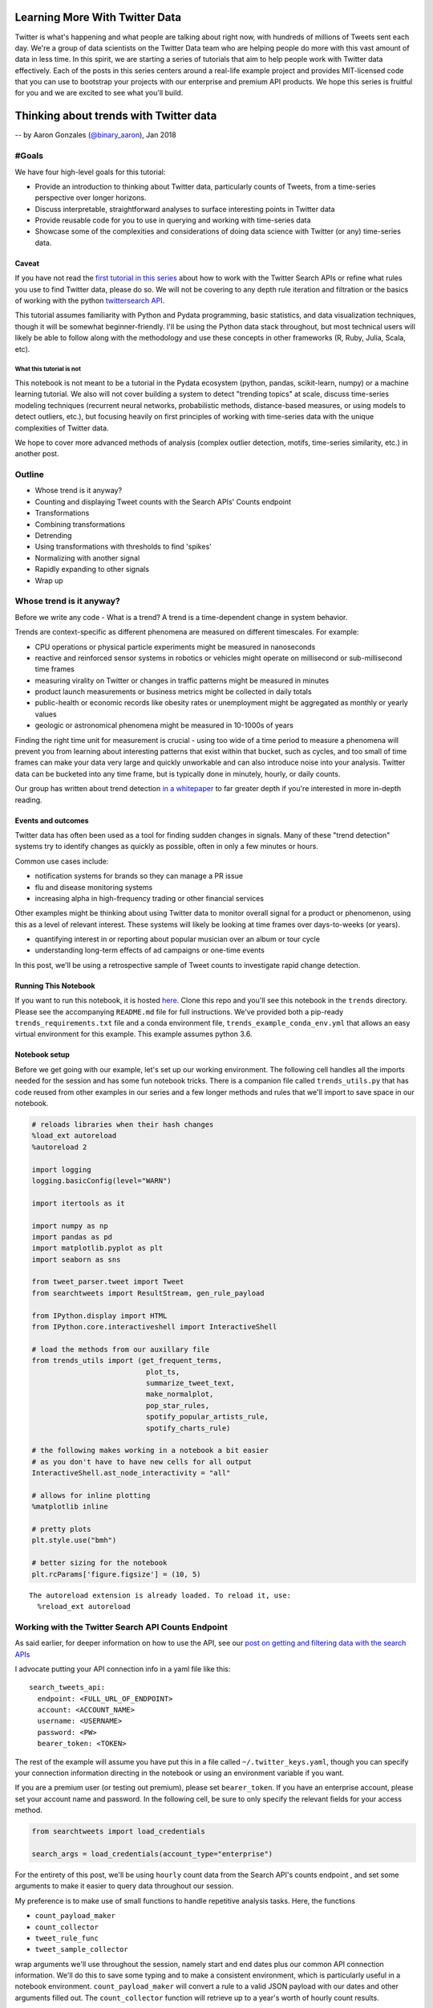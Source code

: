 
Learning More With Twitter Data
===============================

Twitter is what's happening and what people are talking about right now, with
hundreds of millions of Tweets sent each day. We're a group of data scientists
on the Twitter Data team who are helping people do more with this vast amount
of data in less time. In this spirit, we are starting a series of tutorials
that aim to help people work with Twitter data effectively. Each of the posts
in this series centers around a real-life example project and provides
MIT-licensed code that you can use to bootstrap your projects with our
enterprise and premium API products. We hope this series is fruitful for you
and we are excited to see what you'll build.

Thinking about trends with Twitter data
=======================================

-- by Aaron Gonzales (`@binary\_aaron <https://twitter.com/binary\_aaron>`__), Jan 2018

#Goals
------

We have four high-level goals for this tutorial:

-  Provide an introduction to thinking about Twitter data, particularly
   counts of Tweets, from a time-series perspective over longer
   horizons.
-  Discuss interpretable, straightforward analyses to surface
   interesting points in Twitter data
-  Provide reusable code for you to use in querying and working with
   time-series data
-  Showcase some of the complexities and considerations of doing data
   science with Twitter (or any) time-series data.

Caveat
~~~~~~

If you have not read the `first tutorial in this
series <https://twitterdev.github.io/search-tweets-python/collecting-and-filtering-tweets.html>`__
about how to work with the Twitter Search APIs or refine what rules you
use to find Twitter data, please do so. We will not be covering to any
depth rule iteration and filtration or the basics of working with the
python `twittersearch API <https://github.com/twitterdev/twitter_search_api>`__.

This tutorial assumes familiarity with Python and Pydata programming,
basic statistics, and data visualization techniques, though it will be
somewhat beginner-friendly. I'll be using the Python data stack
throughout, but most technical users will likely be able to follow along
with the methodology and use these concepts in other frameworks (R,
Ruby, Julia, Scala, etc).

What this tutorial is not
^^^^^^^^^^^^^^^^^^^^^^^^^

This notebook is not meant to be a tutorial in the Pydata ecosystem
(python, pandas, scikit-learn, numpy) or a machine learning tutorial. We
also will not cover building a system to detect "trending topics" at
scale, discuss time-series modeling techniques (recurrent neural
networks, probabilistic methods, distance-based measures, or using
models to detect outliers, etc.), but focusing heavily on first
principles of working with time-series data with the unique complexities
of Twitter data.

We hope to cover more advanced methods of analysis (complex outlier
detection, motifs, time-series similarity, etc.) in another post.

Outline
-------

-  Whose trend is it anyway?
-  Counting and displaying Tweet counts with the Search APIs' Counts
   endpoint
-  Transformations
-  Combining transformations
-  Detrending
-  Using transformations with thresholds to find 'spikes'
-  Normalizing with another signal
-  Rapidly expanding to other signals
-  Wrap up

Whose trend is it anyway?
-------------------------

Before we write any code - What is a trend? A trend is a time-dependent
change in system behavior.

Trends are context-specific as different phenomena are measured on
different timescales. For example:

-  CPU operations or physical particle experiments might be measured in
   nanoseconds
-  reactive and reinforced sensor systems in robotics or vehicles might
   operate on millisecond or sub-millisecond time frames
-  measuring virality on Twitter or changes in traffic patterns might be
   measured in minutes
-  product launch measurements or business metrics might be collected in
   daily totals
-  public-health or economic records like obesity rates or unemployment
   might be aggregated as monthly or yearly values
-  geologic or astronomical phenomena might be measured in 10-1000s of
   years

Finding the right time unit for measurement is crucial - using too wide
of a time period to measure a phenomena will prevent you from learning
about interesting patterns that exist within that bucket, such as
cycles, and too small of time frames can make your data very large and
quickly unworkable and can also introduce noise into your analysis.
Twitter data can be bucketed into any time frame, but is typically done
in minutely, hourly, or daily counts.

Our group has written about trend detection `in a
whitepaper <https://github.com/tw-ddis/Gnip-Trend-Detection/blob/master/paper/trends.pdf>`__
to far greater depth if you're interested in more in-depth reading.

Events and outcomes
~~~~~~~~~~~~~~~~~~~

Twitter data has often been used as a tool for finding sudden changes in
signals. Many of these "trend detection" systems try to identify changes
as quickly as possible, often in only a few minutes or hours.

Common use cases include:

-  notification systems for brands so they can manage a PR issue
-  flu and disease monitoring systems
-  increasing alpha in high-frequency trading or other financial
   services

Other examples might be thinking about using Twitter data to monitor
overall signal for a product or phenomenon, using this as a level of
relevant interest. These systems will likely be looking at time frames
over days-to-weeks (or years).

-  quantifying interest in or reporting about popular musician over an
   album or tour cycle
-  understanding long-term effects of ad campaigns or one-time events

In this post, we'll be using a retrospective sample of Tweet counts to
investigate rapid change detection.

Running This Notebook
~~~~~~~~~~~~~~~~~~~~~

If you want to run this notebook, it is hosted
`here <https://github.com/twitterdev/learning_more_with_twitter_data>`__.
Clone this repo and you'll see this notebook in the ``trends``
directory. Please see the accompanying ``README.md`` file for full
instructions. We've provided both a pip-ready
``trends_requirements.txt`` file and a conda environment file,
``trends_example_conda_env.yml`` that allows an easy virtual environment
for this example. This example assumes python 3.6.

Notebook setup
~~~~~~~~~~~~~~

Before we get going with our example, let's set up our working
environment. The following cell handles all the imports needed for the
session and has some fun notebook tricks. There is a companion file
called ``trends_utils.py`` that has code reused from other examples in
our series and a few longer methods and rules that we'll import to save
space in our notebook.

.. code:: python

    # reloads libraries when their hash changes
    %load_ext autoreload
    %autoreload 2
    
    import logging
    logging.basicConfig(level="WARN")
    
    import itertools as it
    
    import numpy as np
    import pandas as pd
    import matplotlib.pyplot as plt
    import seaborn as sns
    
    from tweet_parser.tweet import Tweet
    from searchtweets import ResultStream, gen_rule_payload
    
    from IPython.display import HTML
    from IPython.core.interactiveshell import InteractiveShell
    
    # load the methods from our auxillary file
    from trends_utils import (get_frequent_terms,
                               plot_ts,
                               summarize_tweet_text,
                               make_normalplot,
                               pop_star_rules,
                               spotify_popular_artists_rule, 
                               spotify_charts_rule)
    
    # the following makes working in a notebook a bit easier
    # as you don't have to have new cells for all output
    InteractiveShell.ast_node_interactivity = "all"
    
    # allows for inline plotting
    %matplotlib inline
    
    # pretty plots
    plt.style.use("bmh")
    
    # better sizing for the notebook
    plt.rcParams['figure.figsize'] = (10, 5)


.. parsed-literal::

    The autoreload extension is already loaded. To reload it, use:
      %reload_ext autoreload


Working with the Twitter Search API Counts Endpoint
---------------------------------------------------

As said earlier, for deeper information on how to use the API, see our
`post on getting and filtering data with the search
APIs <https://twitterdev.github.io/search-tweets-api/collecting-and-filtering-tweets.html>`__

I advocate putting your API connection info in a yaml file like this:

.. parsed-literal::

    search_tweets_api:
      endpoint: <FULL_URL_OF_ENDPOINT>
      account: <ACCOUNT_NAME>
      username: <USERNAME>
      password: <PW>
      bearer_token: <TOKEN>

The rest of the example will assume you have put this in a file called
``~/.twitter_keys.yaml``, though you can specify your connection
information directing in the notebook or using an environment variable
if you want.

If you are a premium user (or testing out premium), please set
``bearer_token``. If you have an enterprise account, please set your
account name and password. In the following cell, be sure to only
specify the relevant fields for your access method.

.. code:: python

    from searchtweets import load_credentials
    
    search_args = load_credentials(account_type="enterprise")

For the entirety of this post, we'll be using ``hourly`` count data from
the Search API's counts endpoint , and set some arguments to make it
easier to query data throughout our session.

My preference is to make use of small functions to handle repetitive
analysis tasks. Here, the functions

-  ``count_payload_maker``
-  ``count_collector``
-  ``tweet_rule_func``
-  ``tweet_sample_collector``

wrap arguments we'll use throughout the session, namely start and end
dates plus our common API connection information. We'll do this to save
some typing and to make a consistent environment, which is particularly
useful in a notebook environment. ``count_payload_maker`` will convert a
rule to a valid JSON payload with our dates and other arguments filled
out. The ``count_collector`` function will retrieve up to a year's worth
of hourly count results.

These functions work together to give us a valid JSON payload for the
API and returning a bag of Tweets or Tweet counts easily.

.. code:: python

    from functools import partial
    from searchtweets import collect_results
    
    from_date = "2017-01-01"
    end_date = "2017-11-20"
    end_date = "2017-12-31"
    
    count_payload_maker = partial(gen_rule_payload,
                                  from_date=from_date,
                                  to_date=end_date,
                                  count_bucket="hour")
    
    
    # partial allows you to creat a new function from an existing one with filled arguments
    tweet_rule_func = partial(gen_rule_payload, from_date=from_date, to_date=end_date)
    count_collector = partial(collect_results, max_results=365*24, result_stream_args=search_args)
    tweet_sample_collector = partial(collect_results, max_results=500, result_stream_args=search_args)

We can also define a simple function that takes our count data and turns
it into a nice datetime-indexed pandas ``Dataframe``.

.. code:: python

    def df_from_counts(counts):
        return (pd.DataFrame(counts)
                 .assign(timePeriod=lambda df: pd.to_datetime(df["timePeriod"]))
                 .set_index("timePeriod")
                 .sort_index())
    
    def get_counts_from_rule(rule):
        return df_from_counts(count_collector(count_payload_maker(rule)))

We'll be using a single sample of Tweet counts throughout most of our
session, Tweets that mention ``"taylor swift"`` or her username,
``@taylorswift13`` that are not Retweets. Our results can be obtained
quickly by composing the functions as so:

.. code:: python

    _taylor_rule = '@taylorswift13 OR "taylor swift" OR tswift -is:retweet lang:en'
    # this is the payload
    print(count_payload_maker(_taylor_rule))


.. parsed-literal::

    {"query": "@taylorswift13 OR \"taylor swift\" OR tswift -is:retweet lang:en", "toDate": "201712310000", "fromDate": "201701010000", "bucket": "hour"}


.. code:: python

    df = get_counts_from_rule(_taylor_rule)

.. code:: python

    print(f"API requests used so far: {ResultStream.session_request_counter}")


.. parsed-literal::

    API requests used so far: 141


It's always a great idea to start with some description and
visualization of your data, so let's do that. There is a function,
``plot_ts``, in the companion file ``trends_utils.py`` that serves as a
flexible plotting function for our time series.

.. code:: python

    print("total tweets counted: {}".format(df.sum()))
    print("hourly bin summary \n")
    print(df.describe())
    
    print("\n --------- \ndaily bin summary")
    print(df.resample("D").sum().describe())
    plot_ts(df, raw=True, title=f"Hourly counts of '{_taylor_rule}'");


.. parsed-literal::

    total tweets counted: count    21392427
    dtype: int64
    hourly bin summary 
    
                   count
    count    8736.000000
    mean     2448.766827
    std      4655.849377
    min       324.000000
    25%       841.000000
    50%      1274.500000
    75%      2395.500000
    max    119416.000000
    
     --------- 
    daily bin summary
                   count
    count     364.000000
    mean    58770.403846
    std     85241.826873
    min     12963.000000
    25%     20839.250000
    50%     32388.000000
    75%     60671.750000
    max    985894.000000



.. image:: trends_files/trends_17_1.png


Taylor Swift is popular - the minimum amount of Tweets per hour in the
sample is ~325, and the max is ~120,000. Our total Tweet volume is ~21
million Tweets! However, by visual inspection, her Tweet volumes are not
at all "normal" and have very spiky behavior around certain dates,
jumping several orders of magnitude from a median of about 1150 Tweets
per hour.

Given this very skewed distribution, it's also difficult to discern a
long-term trend with her data.

Before we look at Tweets to see what is going on, we'll continue talking
about our series a bit.

Let's see what a histogram and a log-transformed histogram look like:

.. code:: python

    df.plot.hist(bins=50, title="Histogram of Talor Swift hourly counts");
    np.log2(df).plot.hist(bins=50, title="Histogram of Talor Swift $log_2$ -transformed hourly counts");



.. image:: trends_files/trends_19_0.png



.. image:: trends_files/trends_19_1.png


As with many phenomena on the internet, the data is highly skewed and
not quite log-normal, with a huge volume of the overall data coming from
a small number of days.

Most analyses will require some type of filtering or transformations to
be useful, similar to basically all of the data science world. Let's
examine a handful of basic methods.

Resampling
----------

The Twitter Search API's ``Counts`` endpoint can return data in daily,
hourly, or minutely buckets. For the purpose of this example, we are
sticking with hourly data, but in many cases there are reasons to get
the highest-frequency data you can muster and do your own resampling as
needed. Daily counts are great for getting a quick look at a Tweet
volume or estimating / refining rules over longer periods, and might be
useful for longer-term analyses, but are also clearly not fine enough to
detect very changes in the data that occur within a 24h period. With
hourly data, you'll see natural patterns in the data (in our rule, Tweet
volumes will peak in the US daytime and drop in the US evening hours,
due to more English-speaking users being in North America than
elsewhere).

Obviously, we can downsample the hourly data for convenience, and we'll
use a daily version of this data a few times during the example, so I'll
save it to its own variable here.

Note that the time returned is UTC. For example, see the below plot of a
few days - mind the noticeable dip in Tweets during North American
nighttime.

.. code:: python

    df["2017-03-01":"2017-03-03"].plot(kind="line");



.. image:: trends_files/trends_21_0.png


We can resample this to daily counts and see our longer-term trend info
a bit more clearly, while losing some of the fidelity. In doing so, we
do reduce the variance quite a bit and clear that daily seasonality.

.. code:: python

    daily_df = df.resample("D").sum()
    plot_ts(daily_df, raw=True, title=f"daily counts of {_taylor_rule}", y_label="tweets per day");



.. image:: trends_files/trends_23_0.png


Transformations and Preliminary Work
------------------------------------

We'll cover three classes of ways to transform your time-series data to
deal with various issues that arise in time-series analysis. These areas
are categorized as follows:

1. Scaling methods - Standardization, log-transforms, median absolute
   deviance
2. Differencing - differences and percentage changes
3. Rolling methods - rolling means and exponentially-weighted windows

We will also discuss combining these methods.

Scaling Methods
~~~~~~~~~~~~~~~

Standardization
^^^^^^^^^^^^^^^

As with other data, we can put it into a `standardized
score <https://en.wikipedia.org/wiki/Standard_score>`__ (or Z-score) so
that we might compare it to other non-similarly based signals. Our
transformed units are :math:`\sigma`, deviations from the mean. Recall
that in both directions:

-  :math:`\pm 1 \sigma` covers ~68% of the data
-  :math:`\pm 2 \sigma` covers ~95% of the data
-  :math:`\pm 3 \sigma` covers ~99.7% of the data

A plot of a random normal dataset after standardization will look like
the following plot. I've added bands that correspond to 1, 2, and 3
:math:`\sigma` from the mean.

.. code:: python

    make_normalplot(df, random=True)



.. image:: trends_files/trends_25_0.png


We already know that our Tweet data is not normally distributed.
Standardization does nothing to the *shape* of the Tweets, but does
scale it down to a common value. Let's see what it looks like:

Note - my usage of pandas' ``.pipe`` notation might be confusing:
``pipe`` pushes the current ``DataFrame`` into a new function that takes
a ``DataFrame`` as an argument. It's wildly useful for chaining together
operations, which is common in our line of work, and keeps our namespace
clean, and is oft referred to as `method
chaining <https://en.wikipedia.org/wiki/Method_chaining>`__.
``df.pipe(standardize)`` is the same as ``standardize(df)``, but as we
add more complex processing chains, the ``.pipe`` function makes it very
easy to follow what is happening. If you have worked with pipes in
unix-based operating systems before, the concept is similar.

The below function works in a ``DataFrame`` and will standardize all
columns.

.. code:: python

    def standardize(df):
        """
        Put the data in the dataframe in units of deviation from the mean.
        """
        return (df - df.mean()) / df.std()

.. code:: python

    (df
     .pipe(standardize)
     .pipe(plot_ts,
           raw=True,
           title="Standardized tweets"));



.. image:: trends_files/trends_28_0.png


Clearly, there is a interesting pattern in our dataset. The standardized
scores reflect our highly skewed set of Tweets, and we can also see a
faint notion that the mean of the data is changing with time. This is
very common in many real-life datasets, and will render many statistics
quite meaningless or at least poor descriptors of the data.

We can say that a time-series that has a non-time-dependent mean is
*stationary*, and one whose mean varies with time is *non-stationary*.
Many methods will depend on making series stationary. Often
visualization can quickly identify a non-stationary dataset, and in our
examples we'll stick with that, but there is a statistical test called
the `augmented Dickey-Fuller
test <https://en.wikipedia.org/wiki/Augmented_Dickey%E2%80%93Fuller_test>`__
that will test if your series is stationary. We recommend reading about
it and using it, though it may not handle extremely spiky data like this
well.

Log Transformations
^^^^^^^^^^^^^^^^^^^

A log transformation converts any multiplicative patterns in our data to
additive patterns, and the rescaling can be quite helpful for *visual*
inspection as well. It now looks like there are a few patterns here -
the big spikes in the data are preceded by a small ramp up period, and
the drop-off after the peaks might have an upward tick trend for a while
as well. It does seem that the mean does appear to vary over time,
possibly 4x greater after September than in early parts of the year.

(:math:`log_2` can be nice for plotting, as powers of two are easier to
interpret quickly than powers of :math:`e`. For transforming or
operations, natural logs can be preferred and often have nice numerical
properties.)

.. code:: python

    (df
     .pipe(np.log2)
     .pipe(plot_ts,
           raw=True,
           title="$log_2$- transformed tweets"));



.. image:: trends_files/trends_31_0.png


Combining the log transformation and standardization so the standardized
values make a bit more sense, even if the log-transform isn't quite
enough to make this data normal. The plot below has the same
:math:`\sigma` bands as demonstrated earlier for visual clarity.

Notice that we haven't yet dealt with our stationarity yet, and most of
the below-average days are shifted due to the mean drift over time.

.. code:: python

    (df
     .pipe(np.log)
     .pipe(standardize)
     .pipe(make_normalplot, random=False))



.. image:: trends_files/trends_33_0.png


Median Deviance
~~~~~~~~~~~~~~~

Another important transform, we can use a metric like mean absolute
deviance or its robust cousin, median absolute distance, to transform
our signal into how far away a given time interval is from the median.
Absolute measures of distance / deviance are far more tolerant of both
larger values and outliers in the data than means / standard deviations.
Recall that the sample standard deviation is

.. math::  s = \sqrt{\frac{\sum_{i=1}^N (x_i - \overline{x})^2}{N-1} } 

and the median absolute deviation is

.. math::  MAD = median( |X_i - median(X)|) 

The squared error in the standard deviation makes outliers have far
greater influence on the overall statistic.

The data can be put into units of deviance, similar to a z-score, by
dividing each median-subtracted point by the overall median absolute
deviation of the signal. These points are far more robust to outliers
and shape than working with means and standard deviations, and have a
rough correspondence to normalized z scores - values over "2" will be
roughly > 90% of other values and so forth. For more information, please
see `here <https://en.wikipedia.org/wiki/Median_absolute_deviation>`__.
MAD is a key component in a time-series anomaly detection method that
Twitter `published a few years
ago <https://blog.twitter.com/engineering/en_us/a/2015/introducing-practical-and-robust-anomaly-detection-in-a-time-series.html>`__.

Enough chat, let's see some plots.

.. code:: python

    def median_abs_dev(df, constant=None):
        if constant is None:
            constant = 1.4826
        # rolling will take numpy arrays
        abs_dev = constant * np.median(np.abs((df - np.median(df))))
        return abs_dev
        
    
    def mad_normalize(df, constant=None):
        # puts this into multiples of the MAD, similar to Zscoring
        # abs(x - median(x)) / MAD(df)
        return (df
                 .sub(np.median(df))
                 .pipe(np.abs)
                 .div(median_abs_dev(df)))

.. code:: python

    print("median abs deviation of total sample: {}".format(df.pipe(median_abs_dev)))
    print("median abs deviation of total ln-trans sample: {}".format(df.pipe(np.log).pipe(median_abs_dev)))
    #print("median abs deviation of log-diff sampled: {}"
          #.format(df.pipe(np.log).diff().dropna().pipe(median_abs_dev)))
    
    
    fig, axes = plt.subplots(nrows=1, ncols=2, figsize = (15, 5))
    
    #fig.tight_layout()
    [ax.xaxis.label.set_visible(False) for ax in axes.ravel()]
    (df
     .pipe(mad_normalize)
     .plot(ax=axes[0],
           lw=0.5,
           title="MAD-normalized units"));
    (df
     .pipe(np.log)
     .pipe(mad_normalize)
     .plot(ax=axes[1],
           lw=0.3,
           title="ln-trans MAD-normalized units"));
    
    # (df
     # .diff()
     # .dropna()
     # .pipe(mad_normalize)
     # .plot(ax=axes[1][0],
           # lw=0.5,
           # title="MAD-normalized diffs"));
    
    # (df
     # .pipe(np.log)
     # .diff()
     # .dropna()
     # .pipe(mad_normalize)
     # .plot(ax=axes[1][1],
           # lw=0.5,
           # title="MAD-normalized log-diffs"));



.. parsed-literal::

    median abs deviation of total sample: 838.4103
    median abs deviation of total ln-trans sample: 0.7413446237023601



.. image:: trends_files/trends_36_1.png


Differencing Methods
~~~~~~~~~~~~~~~~~~~~

Simple Difference
^^^^^^^^^^^^^^^^^

There are other ways we should think about our time series - we can
transform it into a differenced series, where we subtract the previous
observation (or :math:`t-t_{n}` observation) from the current
observation. Differencing is a key method for making a non-stationary
series stationary.

.. code:: python

    print(df.diff().describe())
    (df
     .diff()
     .pipe(plot_ts,  raw=True,
           title="$\Delta$ tweets from previous hour")
    );


.. parsed-literal::

                  count
    count   8735.000000
    mean       0.073955
    std     2750.112695
    min   -59761.000000
    25%     -173.000000
    50%      -22.000000
    75%      130.000000
    max    95792.000000



.. image:: trends_files/trends_38_1.png


Percentage changed
^^^^^^^^^^^^^^^^^^

We can also think about Tweet count deltas as a percentage change over
some period. Here, we show both the % change from the previous hour and
the % change over the previous two days.

.. code:: python

    plot_ts(df.pct_change(),
            raw=True,
            title="%$\Delta$ of tweets over previous hour");



.. image:: trends_files/trends_40_0.png


Combining Transformations
~~~~~~~~~~~~~~~~~~~~~~~~~

Combining our transformations is powerful and a common pre-processing
technique. We can apply a difference transform and then normalize via
standardization or MAD, and/or add a log-transform.

Log-differences look somewhat more normally distributed, though we have
some very large values still present in our data. The MAD-normalized
values have far more large values present due to the MAD's high
sensitivity to outliers.

.. code:: python

    fig, axes = plt.subplots(nrows=2, ncols=2, figsize = (15, 10));
    
    [ax.xaxis.label.set_visible(False) for ax in axes.ravel()];
    
    
    (df
     .pipe(np.log)
     .diff()
     .pipe(standardize)
     .plot
     .hist(bins=50,
           ax=axes[0][0],
           title="$ln$ transformed standardized $\Delta$ Tweet histogram from previous hour"));
    
    plot_ts(df.pipe(np.log).diff().pipe(standardize),
            raw=True,
            title="$ln$ transformed standardized $\Delta$ Tweets from previous hour", 
            y_label="$\Delta (ln(Tweets)$)", custom_ax=axes[0][1],
           );
    
    
    (df
     .diff()
     .dropna()
     .pipe(mad_normalize)
     .plot(ax=axes[1][0],
           lw=0.5,
           title="MAD-normalized diffs"));
    
    (df
     .pipe(np.log)
     .diff()
     .dropna()
     .pipe(mad_normalize)
     .plot(ax=axes[1][1],
           lw=0.5,
           title="MAD-normalized log-diffs"));




.. image:: trends_files/trends_42_0.png


Moving/Rolling statistics
~~~~~~~~~~~~~~~~~~~~~~~~~

A moving window can be defined as a fixed-size array that moves over
your data. Each window can define a function that operates on the
current set of values within your data and returns a single (reduction)
or range of values. Note that this is the same as a 1-dimensional
convolution with a kernel of length :math:`k`, where :math:`k` is the
length of your window.

Moving averages are one of the most common transformations in
time-series work. The moving average is a way to "smooth" your signal
according to a the length of the window. The moving average at point
:math:`t` is the mean value of all points prior to :math:`t` in your
window. Longer windows will be slower to react to changes in the signal
and reveal low-frequency information; shorter windows are faster to
react to changes in the signal and reveal higher frequencies.

Let's take our signal and plot it with several moving average windows -
1 day, 7 day, and 14 days.

.. code:: python

    fig, axes = plt.subplots(nrows=1, ncols=1, figsize = (12, 5))
    fig.tight_layout()
    df.rolling(24).mean().rename(columns={"count": "1D SMA"}).plot(ax=axes, lw=0.9);
    df.rolling(24 * 7).mean().rename(columns={"count": "7D SMA"}).plot(ax=axes, lw=0.9);
    df.rolling(24 * 30).mean().rename(columns={"count": "14D SMA"}).plot(ax=axes, lw=0.9);
    axes.set_title(label="Three different simple moving averages for taylor swift rule");




.. image:: trends_files/trends_44_0.png


As stated before, longer moving windows represent lower-frequency
signals and shorter windows represent higher-frequency signals. In the
above chart, notice how the 14-day SMA doesn't have a visible "peak"
until far after both the 1 and 7-day SMAs.

We can apply other statistics to the window, such as the median - giving
us the simple moving median (SMM). Let's compare a SMA with the SMM.

.. code:: python

    fig, axes = plt.subplots(nrows=1, ncols=1, figsize = (12, 5))
    
    (df
     .rolling(24*7)
     .mean()
     ["2017-01":"2017-02"]
     .rename(columns={"count": "7D SMA"})
     .plot(ax=axes, lw=0.9));
    
    (df
     .rolling(24*7)
     .median()
     ["2017-01":"2017-02"]
     #["2017-08"]
     .rename(columns={"count": "7D SMM"})
     .plot(ax=axes, lw=0.9));
    
    axes.set_title(label="7DSMA vs 7DSMM for Taylor Swift Tweets");



.. image:: trends_files/trends_46_0.png


Notice how the SMA is more reactive than the SMM. The median is always
less sensitive to outliers and spikes in our data.

Exponentially-weighted windows
^^^^^^^^^^^^^^^^^^^^^^^^^^^^^^

Exponentially-weighted moving windows (EWM) model the underlying data
more closely, weighting more recent samples higher than samples earlier
in the window. Let's zoom in on a smaller date range and show the raw
data, 8-hour span EWMA, and 48-hour EWMA.

.. code:: python

    (df
     .pipe(np.log2)
     .assign(ewma12=lambda x: x.ewm(12).mean())
     .assign(ewma48=lambda x: x["count"].ewm(48).mean())
      ["2017-01-19":"2017-01-23"]
     .plot(title="Raw counts and EWMAs; $log_2$ transformed hourly tweets")
     
    )




.. parsed-literal::

    <matplotlib.axes._subplots.AxesSubplot at 0x11807ffd0>




.. image:: trends_files/trends_48_1.png


The rest of this post will not make use of EWM windows, but they are an
important transformation to various indicators in other domains, like
finance. Financial indicators could be useful in Twitter data as well,
and we might cover a post about them in the future. For the interested
reader, we suggest reading about various indicators from
`StockCharts <http://stockcharts.com/school/doku.php?id=chart_school:technical_indicators>`__.

Detrending a time series
~~~~~~~~~~~~~~~~~~~~~~~~

Remember our above discussion about stationarity in time-series? We've
talked about differencing as a method for making a non-stationary series
stationary, but there are other ways of detrending.

Moving statistics are commonly used to help detrend a time-series. The
moving window can be thought of as the trend itself, and taking the
difference between the original data and its trend will take out the
shifting mean and variance, allowing us to revisit standardization and
model our series.

The below function is a simple method to do this, and will default to a
24-hour simple moving average. Let's look at the visualizations below:

.. code:: python

    def detrender(df, periods=None, method=None):
        periods = 24 if periods is None else periods
        func = np.mean if method is None else method
        
        return df - df.rolling(periods).apply(func)
        

.. code:: python

    fig, axes = plt.subplots(nrows=3, ncols=2, figsize = (15, 15))
    [ax.xaxis.label.set_visible(False) for ax in axes.ravel()]
    
    (df
     .pipe(np.log)
     .pipe(standardize)
     .plot
     .hist(bins=50,
           title="log-standardized histogram",
           ax=axes[0][0]) );
    
    (df
     .pipe(np.log)
     .pipe(standardize)
     .plot(ax=axes[0][1],
           lw=0.5,
           title="log-standardized tweets per hour"));
    
    
    (df
     .pipe(np.log)
     .pipe(detrender)
     .pipe(standardize)
     .plot
     .hist(bins=50,
           title="SMA-detrended, standardized, and $ln$ scores histogram",
           ax=axes[1][0]) );
    
    (df
     .pipe(np.log)
     .pipe(detrender)
     .pipe(standardize)
     .plot(ax=axes[1][1],
           lw=0.5,
           title="SMA-Detrended and standardized tweets per hour"));
    
    (df
     .pipe(np.log)
     .pipe(detrender)
     .dropna()
     .pipe(mad_normalize)
     .plot.hist(ax=axes[2][0], bins=50,
           #lw=0.5,
           title="log-detrended-mad-normalized histogram"));
    (df
     .pipe(np.log)
     .pipe(detrender)
     .dropna()
     .pipe(mad_normalize)
     .plot(ax=axes[2][1],
           lw=0.5,
           title="log-detrended-mad-normalized tweets per hour"));



.. image:: trends_files/trends_51_0.png


The scores are not quite normal and have a hair of skew left, but we
have removed the problem of our longer-term trend in the data.

Recap
~~~~~

So, we have covered several methods of doing basic transformations:

-  log transformation
-  standardization (z-scoring)
-  median absolute deviation
-  differencing
-  percentage changes
-  rolling statistics
-  mean
-  median
-  exponential weighting
-  detrending

All of these methods can be used to quickly put your signal into a new
frame of reference, and are fundamental for detecting changes based on
*thresholds*. Let's consider three examples:

-  Using our rolling MAD plot, we could say that if a value, say,
   :math:`\eta` exceeds some number of Tweets, we mark it as a major
   deviance from the series.
-  If the basic percentage change of a time bin is > 200% of the
   previous bucket, we signal it.

Let's demonstrate a few simple spike detectors. We're going to:

-  :math:`ln`-transform the Tweet counts data
-  detrend it by subtracting a rolling mean or median or via ``.diff()``
-  standardize or MAD-normalized the results
-  select anything that is over 4 units away from the mean

Our ``plot_ts`` function will put point markers on our Tweet signal
given a set of dates. The order of our threshold-based detectors goes
from *least* sensitive to *most* sensitive, as you can see.

.. code:: python

    fig, axes = plt.subplots(nrows=2, ncols=2, figsize = (15, 12))
    [ax.xaxis.label.set_visible(False) for ax in axes.ravel()]
    
    plot_ts(df,
            raw=True,
            title="spikes, log-SMA-detrended-standardized counts, $\sigma >=4$",
            custom_ax=axes[0][0],
            date_markers=(df
                          .pipe(np.log)
                          .pipe(detrender)
                          .dropna()
                          .pipe(standardize)
                          .query("count >= 4")
                          .index));
    
    plot_ts(df,
            raw=True,
            title="spikes, log-diff-standardized counts, $\sigma >=4$",
            custom_ax=axes[0][1],
            date_markers=(df
                          .pipe(np.log)
                          .diff()
                          .pipe(standardize)
                          .query("count >= 4")
                          .index));
                          
    plot_ts(df,
            raw=True,
            title="spike detector, log-detrended-mad-normalized counts, $MAD >=4$",
            custom_ax=axes[1][0],
            date_markers=(df
                          .pipe(np.log)
                          .pipe(detrender, method=np.median)
                          .dropna()
                          .pipe(mad_normalize)
                          .query("count >= 4")
                          .index));
    
    plot_ts(df,
            raw=True,
            title="spike detector, log-diff-mad-normalized counts, $MAD>=4$",
            custom_ax=axes[1][1],
            date_markers=(df
                          .pipe(np.log)
                          .diff()
                          .dropna()
                          .pipe(mad_normalize)
                          .query("count >= 4")
                          .index));



.. image:: trends_files/trends_54_0.png


This process can be used to find an offline threshold value that works
for your problem at hand. We personally prefer to use robust methods
where possible, and like the simplicity of the log-diff-MAD
normalization method. To be sure, our threshold for these plots was 4,
which is interpreted as greater than four times the median absolute
deviation for the dataset in a single hourly bin. Note that some of
these scores are very high, in the 15+ range.

We can take a quick look at some of the tweets from one of the top dates
and summarize the text with the following code, most of which lives in
the companion file, ``trends_utils.py``.

.. code:: python

    top_dates = (df
     .pipe(np.log)
     .diff()
     .dropna()
     .pipe(mad_normalize)
     .sort_values(by="count", ascending=False)
     .head().index.values)
    sample_date = [str(x)[:16] for x in top_dates][4]
    
    sample_date




.. parsed-literal::

    '2017-12-30T23:00'



.. code:: python

    TWEET_SAMPLE_SIZE = 7500
    tweet_samp = collect_results(gen_rule_payload(_taylor_rule, to_date=sample_date),
                                 result_stream_args=search_args, max_results=TWEET_SAMPLE_SIZE,)

.. code:: python

    summarize_tweet_text(tweet_samp, samples=7)


.. parsed-literal::

    -----------------start summary-----------------------------
    	----sample tweets ----
    tweet text:
     	 @PopCrave @taylorswift13 @LuisFonsi @daddy_yankee @BTS_twt @RedOne_Official @FrencHMonTanA @dinahjane97 DNA LEGEND 
     favs: 	 700
    
    tweet text:
     	 @PopCrave @taylorswift13 @LuisFonsi @daddy_yankee @BTS_twt @RedOne_Official @FrencHMonTanA @dinahjane97 BTS LEGENDS 
     favs: 	 596
    
    tweet text:
     	 @PopCrave @fetishwoIves @taylorswift13 @LuisFonsi @daddy_yankee @BTS_twt @RedOne_Official @FrencHMonTanA @dinahjane97 BTS KINGS 
     favs: 	 480
    
    tweet text:
     	 @cabellosang @PopCrave @taylorswift13 @LuisFonsi @daddy_yankee @BTS_twt @RedOne_Official @FrencHMonTanA @dinahjane97 Not when Taylor exists 
     favs: 	 380
    
    tweet text:
     	 @PopCrave @taylorswift13 @LuisFonsi @daddy_yankee @BTS_twt @RedOne_Official @FrencHMonTanA @dinahjane97 Dinah is the only one we care about 
     favs: 	 373
    
    tweet text:
     	 @PopCrave @taylorswift13 @LuisFonsi @daddy_yankee @BTS_twt @RedOne_Official @FrencHMonTanA @dinahjane97 BTS KINGS 
     favs: 	 295
    
    tweet text:
     	 @sometimeslyd @PopCrave @fetishwoIves @taylorswift13 @LuisFonsi @daddy_yankee @BTS_twt @RedOne_Official @FrencHMonTanA @dinahjane97 Snake is fine with almost 50m views 
     favs: 	 291
    
    	----sample terms ----
    taylor swift, demi lovato, dua lipa, louis tomlinson, lady gaga, miley cyrus, taylor swift demi, swift demi, swift demi lovato, sia miley, lovato sia miley, lipa taylor swift, lipa taylor, demi lovato sia, gaga zara larsson, lady gaga zara, dua lipa taylor, #videomtv2017 lady, larsson louis tomlinson, tomlinson dua, tomlinson dua lipa, #videomtv2017 lady gaga, louis tomlinson dua, zara larsson, zara larsson louis, gaga zara, sia miley cyrus, lovato sia, larsson louis, taylor swift reputation, swift reputation, <-url-> <-url->, swift <-url->, <-url-> taylor swift, <-url-> taylor, taylor swift <-url->, sheeran divide, kendrick lamar, 2017 sheeran divide, 2017 sheeran, swift reputation <-url->, sheeran divide <-url->, divide <-url->, divide <-url-> taylor, reputation <-url->, love 26k beautiful, beautiful trauma, beautiful trauma 738k, love 26k, trauma 738k
    ----------------- end summary------------------------------


Looks like Taylor Swift might have put out a new music video that day
(confirmed by doing a quick Google about it).

Normalization
-------------

What about providing some context to our Taylor Swift Tweet counts?

How can we potentially increase the value of what we are measuring?
Let's introduce a way to "normalize" our time series, such that we find
a reasonable baseline that is contextually related to our example. We
will cover two ways to use a normalizing or contextual signal to
understand Tweet counts: - division + transformation - distance-based
methods

Given that we are using Tweets about a pop star, perhaps a good starting
point might to collect Tweet data from a bunch of popular musicians and
use that as a "baseline" measure.

The choice of a normalizing signal is crucial and should not be done
without care. Use your domain knowledge or consult your experts about
it, as a different signal may have wildly different effects on your
results. Go through proper rule iteration and filtering to ensure you
are measuring the right thing. You could also use multiple
normalizations, using the mean between them to get a more robust and
less noisy normalization signal.

For starters, we'll pull count data for an aggregate of popular artists
on Spotify. The rule is defined in the ``trends_utils.py`` file, and
we'll show it here.

This comprises what one can assume is a reasonable sample of popular
musicians, though the genres are not always the same as Taylor Swift.
This rule could use some iteration and filtering, but that will be left
as an exercise for the reader.

.. code:: python

    print(spotify_charts_rule)


.. parsed-literal::

    
    "Post Malone" OR @PostMalone OR
    "Lil Pump" OR @lilpump OR
    "Camila Cabello" OR @Camila_Cabello OR
    "Offset" OR @OffsetYRN OR
    "G-Eazy" OR @G_Eazy OR
    "A$AP Ferg" OR @burdxkeyz OR
    "21 Savage" OR @21savage OR
    "Sam Smith" OR @samsmithworld OR
    "Migos" OR @Migos OR
    "Ed Sheeran" OR @edsheeran OR
    "Logic" OR @Logic301 OR
    "Khalid" OR @thegreatkhalid OR
    "Gucci Mane" OR @gucci1017 OR
    "Maroon 5" OR @maroon5 OR
    "Bebe Rexha" OR @BebeRexha OR
    "Marshmello" OR @marshmellomusic OR
    "Hailee Steinfeld" OR @HaileeSteinfeld OR
    "Cardi B" OR @iamcardib OR
    "Halsey" OR @halsey OR
    "Kodak Black" OR @KodakBlack1k OR
    "Kendrick Lamar" OR @kendricklamar OR
    "Travis Scott" OR @trvisXX OR
    "XXXTENTACION" OR @xxxtentacion OR
    "French Montana" OR @FrencHMonTanA OR
    "Demi Lovato" OR @ddlovato OR
    "NAV" OR @beatsbynav OR
    "Imagine Dragons" OR @Imaginedragons OR
    "Charlie Puth" OR @charlieputh OR
    "ZAYN" OR @zaynmalik OR
    "Yo Gotti" OR @yogottikom OR
    "YBN Nahmir" OR @nahmir205 OR
    "Portugal. The Man" OR @portugaltheman OR
    "Andy Williams" OR @ventriloquist29 OR
    "Tay-K" OR @TAYK47USA OR
    "Luis Fonsi" OR @LuisFonsi OR
    "Clean Bandit" OR @cleanbandit OR
    "Wham!" OR @13WHAM OR
    "Playboi Carti" OR @damnbrandont OR
    "Childish Gambino" OR @donaldglover OR
    "SZA" OR @sza OR
    "J Balvin" OR @JBALVIN OR
    "Eminem" OR @Eminem OR
    "Future" OR @1future OR
    "2 Chainz" OR @2chainz OR
    "Kesha" OR @KeshaRose OR
    "Vince Guaraldi Trio" OR @RefinedPirate OR
    "Band Aid" OR @FirstAidKitBand -is:retweet lang:en
    


.. code:: python

    # This will take a minute or two.
    spotify_df = get_counts_from_rule(spotify_popular_artists_rule)

When we take a look, we have roughly 567 million Tweets matched, with a
median value of 66,000 Tweets per hour. The data still has big spikes,
though not quite as huge as we might have seen with Taylor Swift's data.

.. code:: python

    fig, axes = plt.subplots(nrows=1, ncols=2, figsize = (15, 6))
    [ax.xaxis.label.set_visible(False) for ax in axes.ravel()]
    
    print(spotify_df.sum())
    print(spotify_df.describe())
    (spotify_df
     .pipe(plot_ts, raw=True,
           custom_ax=axes[0],
           title="popular artists tweets per hour"));
    (spotify_df
     .pipe(np.log2)
     .pipe(plot_ts,
           raw=True,
           custom_ax=axes[1],
           title="$log_2$ pop artists tweets per hour"));


.. parsed-literal::

    count    596524794
    dtype: int64
                   count
    count    8736.000000
    mean    68283.515797
    std     35666.154001
    min     21522.000000
    25%     47866.500000
    50%     62280.500000
    75%     79631.250000
    max    891481.000000



.. image:: trends_files/trends_63_1.png


Let's put our signals on the same scale to assess visual differences.

.. code:: python

    (df
     .assign(spotify=spotify_df["count"]) # creates a new column in the dataframe called "spotify"
     .rename(columns={"count": "tswift"})
     .rolling(24)
     .median()
     .pipe(np.log)
     .pipe(standardize)
     .plot(lw=0.8, alpha=0.8, title="rolling 24h-median, log standardized tweets per hour")
    );



.. image:: trends_files/trends_65_0.png


Obviously, our signal has a lot of daily periodicity, but let's start by
dividing our Taylor Swift signal with this Spotify signal, using the
Spotify signal as a baseline. We'll show four ways of doing this
point-by-point division -

1. simple division
2. division after minor smoothing with a simple moving average
3. simple division -> log transform
4. log-transform both signals, then divide by the :math:`SMA_{24}`

.. code:: python

    fig, axes = plt.subplots(nrows=2, ncols=2, figsize = (15, 12))
    [ax.xaxis.label.set_visible(False) for ax in axes.ravel()]
    
    (df
     .div(spotify_df)
     .plot(title=r"$\frac{\mathrm{tswift}}{\mathrm{spotifydf}}$",
           lw=0.5,
           ax=axes[0][0]));
    
    (df
     .div(spotify_df.rolling(24).mean())
     .plot(title=r"$\frac{\mathrm{tswift}}{SMA_{24h}(\mathrm{spotify}))}$",
           lw=0.5,
           ax=axes[0][1]));
    
    (df
     .pipe(np.log)
     .div(spotify_df.pipe(np.log).rolling(24).mean())
     .plot(title=r"$\frac{ln(\mathrm{df})}{SMA_{24}(ln(\mathrm{spotify))}}$",
           lw=0.5,
           ax=axes[1][1]));
    
    (df
     .div(spotify_df)
     .pipe(np.log)
     .plot(title=r"$ln(\frac{tswift}{\mathrm{spotify}})$",
           lw=0.5,
           ax=axes[1][0]));
    




.. image:: trends_files/trends_67_0.png


Each choice of a numerator and denominator affects the overall shape,
outcome scale, and minor variations. You will have to determine what
makes sense for your data, but in general, you will want to think about
putting your signal in context. This is also very useful for comparing
two direct signals (direct signal being some specific phenomena with
something else, like Taylor Swift vs Rihanna).

In the below plot, notice how the normalized signal has an
ever-so-slightly different shape and slightly more restrained spikes, on
the same scale.

.. code:: python

    (df
     .div(spotify_df)
     .rename(columns={"count": "normalized_data"})
     .assign(raw=df["count"])
     .pipe(np.log)
     .rolling(4).mean()
     #.pipe(detrender)
     .dropna()
     .pipe(standardize)
     ["2017-08"]
     .plot(title=r"Normalized, and log-scaled $\frac{\mathrm{tswift}}{\mathrm{spotify}}$",
           #lw=0.5,
           subplots=True, sharey=True
          )
    );
    




.. image:: trends_files/trends_69_0.png


Below, let's compare the sample-normalized tweet counts to a
non-sampled-normalized version and plot our detected spikes via the
log-detrended-standardized method.

.. code:: python

    fig, axes = plt.subplots(nrows=2, ncols=1, figsize = (12, 10))
    [ax.xaxis.label.set_visible(False) for ax in axes.ravel()]
    
    plot_ts(df,
            raw=True,
            title="spikes, log-detrended-standardized counts",
            custom_ax=axes[0],
            date_markers=(df
                          .pipe(np.log)
                          .pipe(detrender)
                          .dropna()
                          .pipe(standardize)
                          .query("count >= 4")
                          .index));
    
    plot_ts(df,
            raw=True,
            title="spikes, sample-normalized, log-detrended-standardized counts",
            custom_ax=axes[1],
            date_markers=(df
                          .div(spotify_df)
                          .pipe(np.log)
                          .pipe(detrender)
                          .pipe(standardize)
                          .query("count >= 4")
                          .index));




.. image:: trends_files/trends_71_0.png


Mostly, we see that most of the points we've detected are the same, but
there are some minor differences in the mix too. It would be wise to
inspect the differing points to understand what differences are arising,
which can help you either refine your normalization signal, understand
your signal of interest, or refine your thresholds.

Recap
~~~~~

Social data is a bit messy. It's not at all "normal", often will have
trends, and will have huge spikes in volume without seeming periodicity.

We covered most of the basics of working with time-series data,
including basic transformations, detrending, mean and median deviance,
standardization, normalizing by another sample, and so forth. These
methods all work well to detect abrupt changes in Twitter data via
threshold-based methods and are easy to compute and understand.

Note that we haven't touched several big areas of time-series analysis
that all apply to Twitter data: - *modeling* a time-series signal via
autoregressive methods or other - distanced-based normalization -
correlations - probabilistic methods for change detection - time series
mining

We also only looked at Tweet volumes, and not other interesting areas
that also fit as time-series problems, e.g.:

-  user-based signals (Tweets per user in buckets)
-  language evolution
-  favs data

I hope to cover these methods and topics in future posts, but this
information will be enough to get started with working with Twitter data
from a time-series perspective.

Before we go, let's look at how you could quickly gather and compute
these points for other signals of interest. I've defined a set of
pop-star rules, so let's collect those for the last six months or so and
run one of our simple detectors.

.. code:: python

    from trends_utils import pop_star_rules
    
    [print(l) for l in pop_star_rules];


.. parsed-literal::

    {'artist': 'katy_perry', 'rule': '"katy perry" OR @katyperry -is:retweet lang:en'}
    {'artist': 'rihanna', 'rule': 'rihanna OR @rihanna -is:retweet lang:en'}
    {'artist': 'lady_gaga', 'rule': '"lady gaga" OR @ladygaga -is:retweet lang:en'}
    {'artist': 'ariana_grande', 'rule': '"ariana grande" OR @arianagrande -is:retweet lang:en'}
    {'artist': 'beyonce', 'rule': 'beyonce OR @beyonce -is:retweet lang:en'}
    {'artist': 'selena_gomez', 'rule': '"selena gomez" OR @selenagomez -is:retweet lang:en'}


Before you run this, know that it will use a good number of API calls.

.. code:: python

    def gather_dfs(rule_list, from_date=None, end_date=None):
        """Quick function to gather different counts endpoint
        results to a single dataframe with multiple columns.
        
        """
        if from_date is None:
            print("collecting last 30 days counts by default")
        
        else:
            print(f"collecting data from {from_date} to {end_date}")
            
        dfs = []
        for rule_meta in rule_list:
            payload = gen_rule_payload(rule_meta["rule"],
                                       from_date=from_date,
                                       to_date=end_date,
                                       count_bucket="hour")
            
            res = collect_results(rule=payload,
                                  max_results=365*24,
                                  result_stream_args=search_args)
            df = (df_from_counts(res)
                  .rename(columns={"count": rule_meta["artist"]}))
            
            dfs.append(df)
        return pd.concat(dfs, axis=1)

.. code:: python

    pop_stars = gather_dfs(pop_star_rules, from_date="2017-05-01", end_date="2017-12-31")


.. parsed-literal::

    collecting data from 2017-05-01 to 2017-12-31


.. code:: python

    print(f"api calls used: {ResultStream.session_request_counter}")


.. parsed-literal::

    api calls used: 226


Let's plot each of them with our logged, detrended, MAD-normalized
threshold detector.

.. code:: python

    fig, axes = plt.subplots(nrows=3, ncols=2, figsize = (15, 12));
    [ax.xaxis.label.set_visible(False) for ax in axes.ravel()];
    
    for star, idx in zip(pop_stars.columns, it.product([0, 1, 2], [0, 1])):
        row, col = idx
        # subsetting since there are a lot more dates in this df
        diver = spotify_df.reindex(pop_stars.index).values
        date_markers = (pop_stars[star]
                        .to_frame()
                        .div(diver, axis=1) 
                        .pipe(np.log)
                        .pipe(detrender, method=np.median)
                        .dropna()
                        .pipe(mad_normalize)
                        .query("{} >= 4".format(star))
                        .index)
        plot_ts(pop_stars[star],
                raw=True,
                y_label=False,
                title=star,
                custom_ax=axes[row][col],
                date_markers=date_markers);




.. parsed-literal::

    [None, None, None, None, None, None]




.. image:: trends_files/trends_80_1.png


There is something funny going on with Lady Gaga's July/August data, but
inspecting the Tweets will again be left as an exercise for the reader.

We can expand this process out to anything you can imagine with Twitter
data quickly. I'll run through a few more examples - let's make some
quick rules that relate to data science, bitcoin, climate change

.. code:: python

    other_rules = [{'artist': 'data_science',
                    'rule': '(data science) OR "data scientists" OR #datascience'},
                   {'artist': 'bitcoin',
                    'rule': 'bitcoin OR ethereum OR blockchain OR btc OR (block chain)'},
                   {'artist': 'global_warming',
                    'rule': '(global warming) OR (climate change) OR climate OR (extreme weather)'},
                   {'artist': 'ai',
                    'rule': '(machine learning) OR (artificial intelligence) OR #ai OR ("deep learning")'}
                  ]

And collect them:

.. code:: python

    other_dfs = gather_dfs(other_rules, from_date="2017-05-01", end_date="2017-12-31")


.. parsed-literal::

    collecting data from 2017-05-01 to 2017-12-31


.. code:: python

    print(f"api calls used: {ResultStream.session_request_counter}")


.. parsed-literal::

    api calls used: 258


And plot them like before, with our log-detrended-mad-normalized
threshold detector, but notice that I've lowered the threshold a bit
here to points > 2.5.

.. code:: python

    fig, axes = plt.subplots(nrows=2, ncols=2, figsize = (15, 12));
    [ax.xaxis.label.set_visible(False) for ax in axes.ravel()];
    
    for label, idx in zip(other_dfs.columns, it.product([0, 1], [0, 1])):
        row, col = idx
        date_markers = (other_dfs[label]
                        .to_frame()
                        .pipe(np.log)
                        .pipe(detrender, method=np.median)
                        .dropna()
                        .pipe(mad_normalize)
                        .query("{} >= 2.5".format(label))
                        .index)
        plot_ts(np.log2(other_dfs[label]),
                raw=True,
                y_label=False,
                title=label,
                custom_ax=axes[row][col],
                date_markers=date_markers
               );




.. parsed-literal::

    [None, None, None, None]




.. image:: trends_files/trends_87_1.png


Wrap-up
-------

I hope that you enjoyed this tutorial. Please feel free to reach out
with questions or comments and to use this code as you see fit. We hope
to write about more advanced time-series analysis methods soon.
